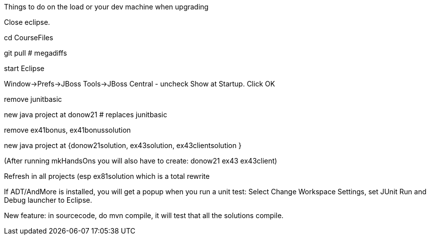 Things to do on the load or your dev machine when upgrading

Close eclipse.

cd CourseFiles

git pull # megadiffs

start Eclipse

Window->Prefs->JBoss Tools->JBoss Central - uncheck Show at Startup. Click OK

remove junitbasic

new java project at donow21 # replaces junitbasic

remove ex41bonus, ex41bonussolution

new java project at {donow21solution, ex43solution, ex43clientsolution }

(After running mkHandsOns you will also have to create: donow21 ex43 ex43client)

Refresh in all projects (esp ex81solution which is a total rewrite

If ADT/AndMore is installed, you will get a popup when you run a unit test:
	Select Change Workspace Settings, set JUnit Run and Debug launcher to Eclipse. 

New feature: in sourcecode, do mvn compile, it will test that all the solutions compile.

